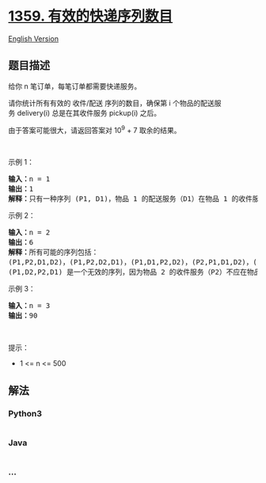 * [[https://leetcode-cn.com/problems/count-all-valid-pickup-and-delivery-options][1359.
有效的快递序列数目]]
  :PROPERTIES:
  :CUSTOM_ID: 有效的快递序列数目
  :END:
[[./solution/1300-1399/1359.Count All Valid Pickup and Delivery Options/README_EN.org][English
Version]]

** 题目描述
   :PROPERTIES:
   :CUSTOM_ID: 题目描述
   :END:

#+begin_html
  <!-- 这里写题目描述 -->
#+end_html

#+begin_html
  <p>
#+end_html

给你 n 笔订单，每笔订单都需要快递服务。

#+begin_html
  </p>
#+end_html

#+begin_html
  <p>
#+end_html

请你统计所有有效的 收件/配送 序列的数目，确保第 i
个物品的配送服务 delivery(i) 总是在其收件服务 pickup(i) 之后。

#+begin_html
  </p>
#+end_html

#+begin_html
  <p>
#+end_html

由于答案可能很大，请返回答案对 10^9 + 7 取余的结果。

#+begin_html
  </p>
#+end_html

#+begin_html
  <p>
#+end_html

 

#+begin_html
  </p>
#+end_html

#+begin_html
  <p>
#+end_html

示例 1：

#+begin_html
  </p>
#+end_html

#+begin_html
  <pre><strong>输入：</strong>n = 1
  <strong>输出：</strong>1
  <strong>解释：</strong>只有一种序列 (P1, D1)，物品 1 的配送服务（D1）在物品 1 的收件服务（P1）后。
  </pre>
#+end_html

#+begin_html
  <p>
#+end_html

示例 2：

#+begin_html
  </p>
#+end_html

#+begin_html
  <pre><strong>输入：</strong>n = 2
  <strong>输出：</strong>6
  <strong>解释：</strong>所有可能的序列包括：
  (P1,P2,D1,D2)，(P1,P2,D2,D1)，(P1,D1,P2,D2)，(P2,P1,D1,D2)，(P2,P1,D2,D1) 和 (P2,D2,P1,D1)。
  (P1,D2,P2,D1) 是一个无效的序列，因为物品 2 的收件服务（P2）不应在物品 2 的配送服务（D2）之后。
  </pre>
#+end_html

#+begin_html
  <p>
#+end_html

示例 3：

#+begin_html
  </p>
#+end_html

#+begin_html
  <pre><strong>输入：</strong>n = 3
  <strong>输出：</strong>90
  </pre>
#+end_html

#+begin_html
  <p>
#+end_html

 

#+begin_html
  </p>
#+end_html

#+begin_html
  <p>
#+end_html

提示：

#+begin_html
  </p>
#+end_html

#+begin_html
  <ul>
#+end_html

#+begin_html
  <li>
#+end_html

1 <= n <= 500

#+begin_html
  </li>
#+end_html

#+begin_html
  </ul>
#+end_html

** 解法
   :PROPERTIES:
   :CUSTOM_ID: 解法
   :END:

#+begin_html
  <!-- 这里可写通用的实现逻辑 -->
#+end_html

#+begin_html
  <!-- tabs:start -->
#+end_html

*** *Python3*
    :PROPERTIES:
    :CUSTOM_ID: python3
    :END:

#+begin_html
  <!-- 这里可写当前语言的特殊实现逻辑 -->
#+end_html

#+begin_src python
#+end_src

*** *Java*
    :PROPERTIES:
    :CUSTOM_ID: java
    :END:

#+begin_html
  <!-- 这里可写当前语言的特殊实现逻辑 -->
#+end_html

#+begin_src java
#+end_src

*** *...*
    :PROPERTIES:
    :CUSTOM_ID: section
    :END:
#+begin_example
#+end_example

#+begin_html
  <!-- tabs:end -->
#+end_html
